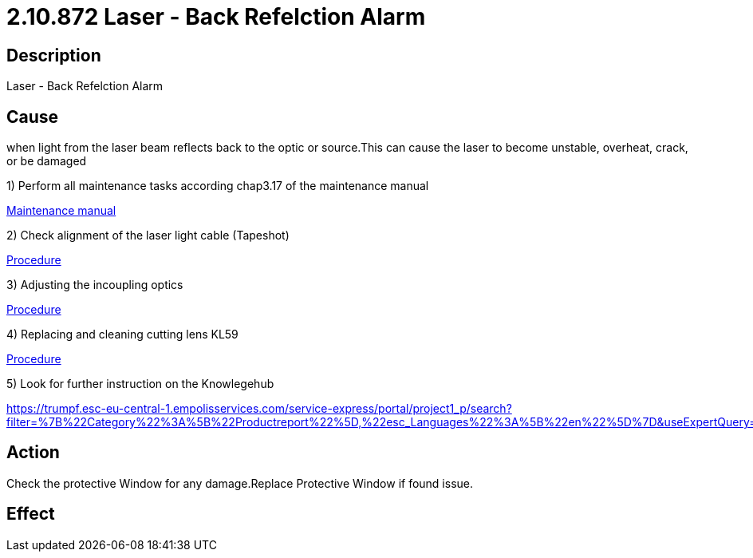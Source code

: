 = 2.10.872 Laser - Back Refelction Alarm
:imagesdir: img

== Description

Laser - Back Refelction Alarm

== Cause
when light from the laser beam reflects back to the optic or source.This can cause the laser to become unstable, overheat, crack, or be damaged

1) Perform all maintenance tasks according chap3.17 of the maintenance manual

xref:Productreports\B1296_en_maintenance.pdf[Maintenance manual]

2) Check alignment of the laser light cable (Tapeshot)

xref:Productreports\PR001065en_02.pdf#[Procedure]

3) Adjusting the incoupling optics

xref:Productreports\PR001656en.pdf#[Procedure]

4) Replacing and cleaning cutting lens KL59

xref:Productreports\PR001597en.pdf#[Procedure]

5) Look for further instruction on the Knowlegehub

https://trumpf.esc-eu-central-1.empolisservices.com/service-express/portal/project1_p/search?filter=%7B%22Category%22%3A%5B%22Productreport%22%5D,%22esc_Languages%22%3A%5B%22en%22%5D%7D&useExpertQuery=1&text=80000360#

== Action
Check the protective Window for any damage.Replace Protective Window if found issue.
 

== Effect 
 


